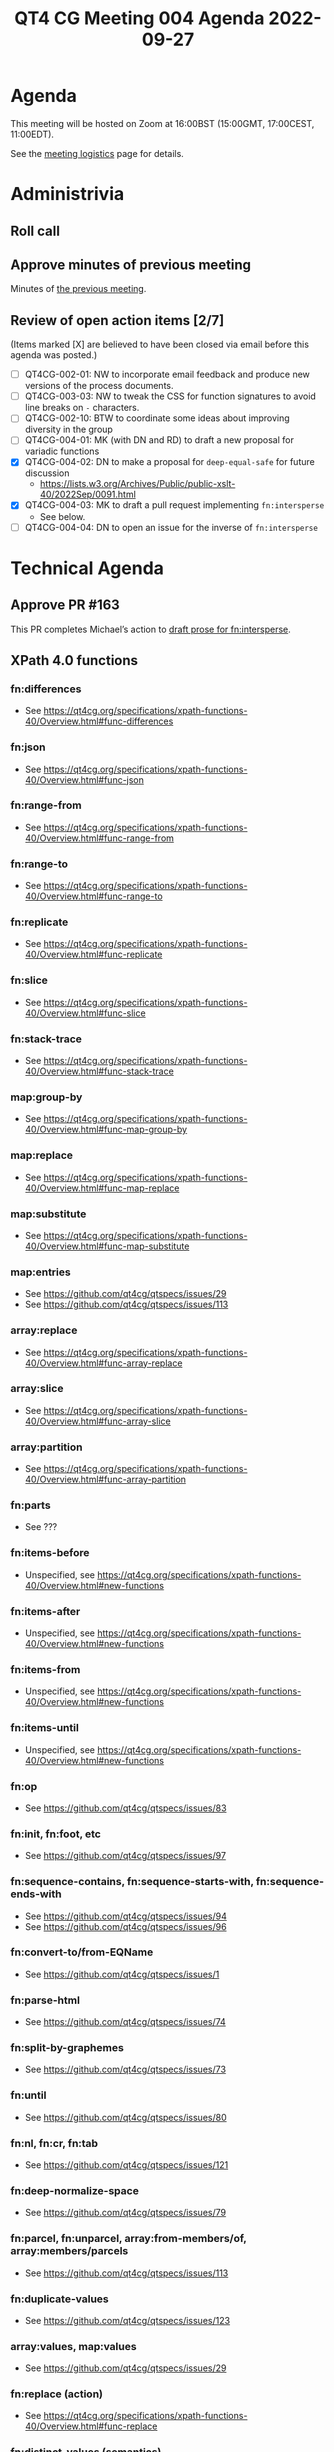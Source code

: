 :PROPERTIES:
:ID:       44D80C7D-16A8-4CAA-A803-CD55EBDB93D0
:END:
#+title: QT4 CG Meeting 004 Agenda 2022-09-27
#+author: Norm Tovey-Walsh
#+filetags: :qt4cg:
#+options: html-style:nil h:6 toc:nil
#+html_head: <link rel="stylesheet" type="text/css" href="/meeting/css/htmlize.css"/>
#+html_head: <link rel="stylesheet" type="text/css" href="../../../css/style.css"/>
#+options: author:nil email:nil creator:nil timestamp:nil
#+startup: showeverything

* Agenda
:PROPERTIES:
:unnumbered: t
:CUSTOM_ID: h-60F1D2DA-8E0F-4697-8A8B-0FA8F46A95ED
:END:

This meeting will be hosted on Zoom at 16:00BST (15:00GMT, 17:00CEST, 11:00EDT).

See the [[https://qt4cg.org/meeting/logistics.html][meeting logistics]] page for details.

* Administrivia
:PROPERTIES:
:CUSTOM_ID: h-0CA795AC-26F2-4705-88C9-99C2B5A55B85
:END:

** Roll call
:PROPERTIES:
:CUSTOM_ID: h-291DAACC-6E41-494D-8940-A55E017804AF
:END:

** Approve minutes of previous meeting
:PROPERTIES:
:CUSTOM_ID: h-87C6846F-26BF-4A4C-8B45-CB3C769D5D54
:END:

Minutes of [[../../minutes/2022/09-27.html][the previous meeting]].

** Review of  open action items [2/7]
:PROPERTIES:
:CUSTOM_ID: h-3A8FFE88-1E6A-4098-ADFC-73C1567786A5
:END:

(Items marked [X] are believed to have been closed via email before
this agenda was posted.)

+ [ ] QT4CG-002-01: NW to incorporate email feedback and produce new
  versions of the process documents. 
+ [ ] QT4CG-003-03: NW to tweak the CSS for function signatures to avoid line breaks on =-= characters.
+ [ ] QT4CG-002-10: BTW to coordinate some ideas about improving diversity in the group
+ [ ] QT4CG-004-01: MK (with DN and RD) to draft a new proposal for variadic functions
+ [X] QT4CG-004-02: DN to make a proposal for  =deep-equal-safe= for future discussion
  + https://lists.w3.org/Archives/Public/public-xslt-40/2022Sep/0091.html
+ [X] QT4CG-004-03: MK to draft a pull request implementing =fn:intersperse=
  + See below.
+ [ ] QT4CG-004-04: DN to open an issue for the inverse of =fn:intersperse=

* Technical Agenda
:PROPERTIES:
:CUSTOM_ID: h-CACCEF65-2767-4CD2-82BE-87FCD4629F4F
:END:

** Approve PR #163
:PROPERTIES:
:CUSTOM_ID: h-EDBE2B53-92B3-44E9-B707-4FBA30009BF5
:END:

This PR completes Michael’s action to [[https://github.com/qt4cg/qtspecs/pull/163][draft prose for fn:intersperse]].

** XPath 4.0 functions
:PROPERTIES:
:CUSTOM_ID: h-FF8941A9-F30B-4F3F-9F6E-00B3614DA2A4
:END:

*** fn:differences
:PROPERTIES:
:CUSTOM_ID: h-BB2E8BA1-2C42-41AD-9CF7-7303BD97A68D
:END:
+ See https://qt4cg.org/specifications/xpath-functions-40/Overview.html#func-differences
*** fn:json
:PROPERTIES:
:CUSTOM_ID: h-04F2725A-9E8B-47D1-A713-7FB8FF89EE1B
:END:
+ See https://qt4cg.org/specifications/xpath-functions-40/Overview.html#func-json
*** fn:range-from
:PROPERTIES:
:CUSTOM_ID: h-E32FC55F-A099-4259-9261-900576C25242
:END:
+ See https://qt4cg.org/specifications/xpath-functions-40/Overview.html#func-range-from
*** fn:range-to
:PROPERTIES:
:CUSTOM_ID: h-C054D988-85CF-420A-92B8-FB427A14FB53
:END:
+ See https://qt4cg.org/specifications/xpath-functions-40/Overview.html#func-range-to
*** fn:replicate
:PROPERTIES:
:CUSTOM_ID: h-DC03723F-0797-4406-80C6-F8709C93D26A
:END:
+ See https://qt4cg.org/specifications/xpath-functions-40/Overview.html#func-replicate
*** fn:slice
:PROPERTIES:
:CUSTOM_ID: h-C641E0FB-5644-41A8-BF0C-AC934B6293FC
:END:
+ See https://qt4cg.org/specifications/xpath-functions-40/Overview.html#func-slice
*** fn:stack-trace
:PROPERTIES:
:CUSTOM_ID: h-A66D0122-BCF0-4C93-84EE-DC02031A9A5E
:END:
+ See https://qt4cg.org/specifications/xpath-functions-40/Overview.html#func-stack-trace
*** map:group-by
:PROPERTIES:
:CUSTOM_ID: h-366CA3CE-C6CF-4875-BD3C-06121935887F
:END:
+ See https://qt4cg.org/specifications/xpath-functions-40/Overview.html#func-map-group-by
*** map:replace
:PROPERTIES:
:CUSTOM_ID: h-892AA829-0D7B-4519-9730-C392662C3769
:END:
+ See https://qt4cg.org/specifications/xpath-functions-40/Overview.html#func-map-replace
*** map:substitute
:PROPERTIES:
:CUSTOM_ID: h-9D804FFE-4FE5-45A8-8588-4F4693A269B3
:END:
+ See https://qt4cg.org/specifications/xpath-functions-40/Overview.html#func-map-substitute
*** map:entries
:PROPERTIES:
:CUSTOM_ID: h-474CD4B6-E69C-43AA-89BE-943635B7DEE7
:END:
+ See https://github.com/qt4cg/qtspecs/issues/29
+ See https://github.com/qt4cg/qtspecs/issues/113
*** array:replace
:PROPERTIES:
:CUSTOM_ID: h-B047EBDC-C778-4E19-9466-915DEF00593C
:END:
+ See https://qt4cg.org/specifications/xpath-functions-40/Overview.html#func-array-replace
*** array:slice
:PROPERTIES:
:CUSTOM_ID: h-D7DDA59D-1426-4ABD-9637-925A41406692
:END:
+ See https://qt4cg.org/specifications/xpath-functions-40/Overview.html#func-array-slice
*** array:partition
:PROPERTIES:
:CUSTOM_ID: h-9A4CAD89-D692-4678-B335-6D84521D5160
:END:
+ See https://qt4cg.org/specifications/xpath-functions-40/Overview.html#func-array-partition
*** fn:parts
:PROPERTIES:
:CUSTOM_ID: h-112E843C-2DFE-4ADF-998C-A8F37A3935C8
:END:
+ See ???
*** fn:items-before
:PROPERTIES:
:CUSTOM_ID: h-57BAF0CE-517F-460D-B081-4B572ADA24C7
:END:
+ Unspecified, see https://qt4cg.org/specifications/xpath-functions-40/Overview.html#new-functions
*** fn:items-after
:PROPERTIES:
:CUSTOM_ID: h-8946B975-E654-4CCE-A526-0FCA236052F7
:END:
+ Unspecified, see https://qt4cg.org/specifications/xpath-functions-40/Overview.html#new-functions
*** fn:items-from
:PROPERTIES:
:CUSTOM_ID: h-BD4E89D9-9993-4CDA-BEE8-55EC1881CAF5
:END:
+ Unspecified, see https://qt4cg.org/specifications/xpath-functions-40/Overview.html#new-functions
*** fn:items-until
:PROPERTIES:
:CUSTOM_ID: h-10E95EED-D23F-4710-B6BA-459E18B94FD3
:END:
+ Unspecified, see https://qt4cg.org/specifications/xpath-functions-40/Overview.html#new-functions
*** fn:op
:PROPERTIES:
:CUSTOM_ID: h-105A84B0-0E3F-47AB-AD10-80DAB8CCC950
:END:
+ See https://github.com/qt4cg/qtspecs/issues/83
*** fn:init, fn:foot, etc
:PROPERTIES:
:CUSTOM_ID: h-4CD1FE8B-89E1-4C6E-B117-FAE8F8B6F757
:END:
+ See https://github.com/qt4cg/qtspecs/issues/97
*** fn:sequence-contains, fn:sequence-starts-with, fn:sequence-ends-with
:PROPERTIES:
:CUSTOM_ID: h-48110929-E9FC-497D-B83D-F66FC690A49B
:END:
+ See https://github.com/qt4cg/qtspecs/issues/94
+ See https://github.com/qt4cg/qtspecs/issues/96
*** fn:convert-to/from-EQName
:PROPERTIES:
:CUSTOM_ID: h-6D4F4A1B-E37F-416B-B3CE-2947D2798B50
:END:
+ See https://github.com/qt4cg/qtspecs/issues/1
*** fn:parse-html
:PROPERTIES:
:CUSTOM_ID: h-8B6FB735-FD12-4FB9-B543-CED90A051CC4
:END:
+ See https://github.com/qt4cg/qtspecs/issues/74
*** fn:split-by-graphemes
:PROPERTIES:
:CUSTOM_ID: h-3426C3BF-1405-49CA-A9A0-E5353774A201
:END:
+ See https://github.com/qt4cg/qtspecs/issues/73
*** fn:until
:PROPERTIES:
:CUSTOM_ID: h-94B2C328-5EB7-4D84-846A-04CDC67828AB
:END:
+ See https://github.com/qt4cg/qtspecs/issues/80
*** fn:nl, fn:cr, fn:tab
:PROPERTIES:
:CUSTOM_ID: h-68CF9D19-5DE8-411F-834E-0D9750045F71
:END:
+ See https://github.com/qt4cg/qtspecs/issues/121
*** fn:deep-normalize-space
:PROPERTIES:
:CUSTOM_ID: h-97A1F83B-BC3B-4C9D-993D-C87CE63B33DB
:END:
+ See https://github.com/qt4cg/qtspecs/issues/79
*** fn:parcel, fn:unparcel, array:from-members/of, array:members/parcels
:PROPERTIES:
:CUSTOM_ID: h-2C450033-BB09-4646-B3E7-61BF0DF9A6EF
:END:
+ See https://github.com/qt4cg/qtspecs/issues/113
*** fn:duplicate-values
:PROPERTIES:
:CUSTOM_ID: h-782DCD58-658F-44BC-8AD7-1EE8301228F1
:END:
+ See https://github.com/qt4cg/qtspecs/issues/123
*** array:values, map:values
:PROPERTIES:
:CUSTOM_ID: h-F099A908-8FA9-4BA0-B639-6D943D8254E5
:END:
+ See https://github.com/qt4cg/qtspecs/issues/29
*** fn:replace (action) 
:PROPERTIES:
:CUSTOM_ID: h-6C771113-5CF6-46A9-83DB-C28AEF6BD9A3
:END:
+ See https://qt4cg.org/specifications/xpath-functions-40/Overview.html#func-replace
*** fn:distinct-values (semantics)
:PROPERTIES:
:CUSTOM_ID: h-E4443948-F261-44C9-AD18-EE7B53CB28CB
:END:
+ See https://qt4cg.org/specifications/xpath-functions-40/Overview.html#func-distinct-values
*** fn:deep-equal (options)
:PROPERTIES:
:CUSTOM_ID: h-1D2DC7D9-C585-43F7-B3EB-BB3672031378
:END:
+ See https://qt4cg.org/specifications/xpath-functions-40/Overview.html#func-deep-equal
*** fn:parse-json (number formatting)
:PROPERTIES:
:CUSTOM_ID: h-270F3E68-FB34-4347-A592-506FA61C4E03
:END:
+ See https://qt4cg.org/specifications/xpath-functions-40/Overview.html#func-parse-json
*** fn:format-number (minor fixes)
:PROPERTIES:
:CUSTOM_ID: h-C9BD4C3A-CBF5-488E-830A-EEB75F4D6945
:END:
+ See https://qt4cg.org/specifications/xpath-functions-40/Overview.html#func-format-number

* Any other business
:PROPERTIES:
:CUSTOM_ID: h-BF9058D4-4FAD-428B-89FD-89907EF7F0E5
:END:
